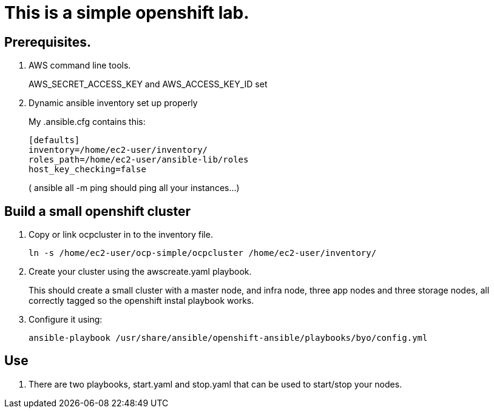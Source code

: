 = This is a simple openshift lab.

== Prerequisites.

. AWS command line tools. 
+
AWS_SECRET_ACCESS_KEY and  AWS_ACCESS_KEY_ID set

. Dynamic ansible inventory set up properly
+
My .ansible.cfg contains this:
+
----
[defaults]
inventory=/home/ec2-user/inventory/
roles_path=/home/ec2-user/ansible-lib/roles
host_key_checking=false
----
+
( ansible all -m ping should ping all your instances...)

== Build a small openshift cluster

. Copy or link ocpcluster in to the inventory file. 
+
----
ln -s /home/ec2-user/ocp-simple/ocpcluster /home/ec2-user/inventory/
----

. Create your cluster using the awscreate.yaml playbook. 
+
This should create a small cluster with a master node, and infra node, three
app nodes and three storage nodes, all correctly tagged so the openshift instal
playbook works. 


. Configure it using: 
+
----
ansible-playbook /usr/share/ansible/openshift-ansible/playbooks/byo/config.yml
----

== Use

. There are two playbooks, start.yaml and stop.yaml that can be used to start/stop your nodes.

